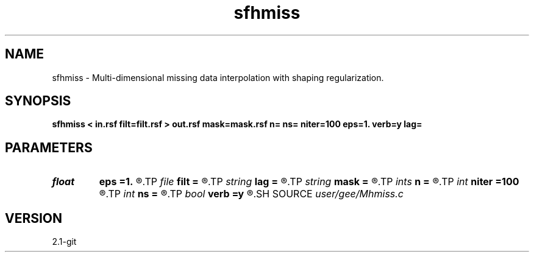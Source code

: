 .TH sfhmiss 1  "APRIL 2019" Madagascar "Madagascar Manuals"
.SH NAME
sfhmiss \- Multi-dimensional missing data interpolation with shaping regularization. 
.SH SYNOPSIS
.B sfhmiss < in.rsf filt=filt.rsf > out.rsf mask=mask.rsf n= ns= niter=100 eps=1. verb=y lag=
.SH PARAMETERS
.PD 0
.TP
.I float  
.B eps
.B =1.
.R  	regularization parameter
.TP
.I file   
.B filt
.B =
.R  	auxiliary input file name
.TP
.I string 
.B lag
.B =
.R  
.TP
.I string 
.B mask
.B =
.R  	optional input mask file for known data (auxiliary input file name)
.TP
.I ints   
.B n
.B =
.R  	 [dim]
.TP
.I int    
.B niter
.B =100
.R  	Number of iterations
.TP
.I int    
.B ns
.B =
.R  	scaling
.TP
.I bool   
.B verb
.B =y
.R  [y/n]	verbosity flag
.SH SOURCE
.I user/gee/Mhmiss.c
.SH VERSION
2.1-git
